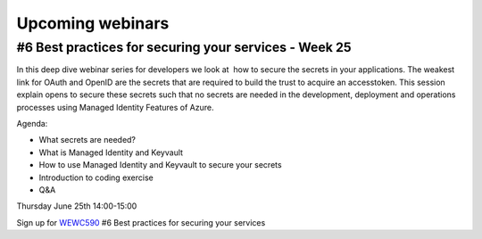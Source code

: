 Upcoming webinars
=================


#6 Best practices for securing your services - Week 25
------------------------------------------------------

In this deep dive webinar series for developers we look at  how to secure the secrets in your applications. The weakest link for OAuth and OpenID are the secrets that are required to build the trust to acquire an accesstoken. This session explain opens to secure these secrets such that no secrets are needed in the development, deployment and operations processes using Managed Identity Features of Azure.

Agenda:

* What secrets are needed?
* What is Managed Identity and Keyvault
* How to use Managed Identity and Keyvault to secure your secrets
* Introduction to coding exercise
* Q&A


Thursday June 25th 14:00-15:00

Sign up for WEWC590_ #6 Best practices for securing your services

.. _WEWC590 : https://www.microsoftevents.com/profile/form/index.cfm?PKformID=0x10815352abcd

